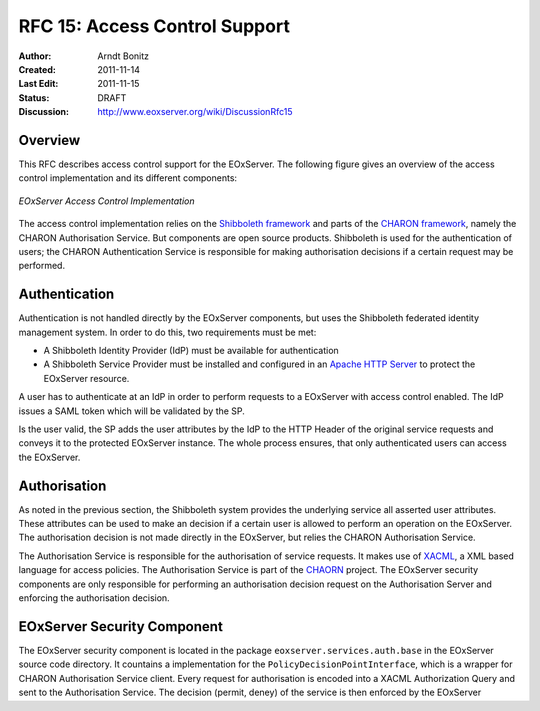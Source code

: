 .. _rfc_15:

RFC 15: Access Control Support
==============================

:Author:     Arndt Bonitz
:Created:    2011-11-14
:Last Edit:  2011-11-15
:Status:     DRAFT 
:Discussion: http://www.eoxserver.org/wiki/DiscussionRfc15

Overview
--------

This RFC describes access control support for the EOxServer. The following figure gives an overview of the access control implementation and its different components:  

.. figure:: resources/rfc15/IDM_HTTP_Components.png
   :width: 75%
   :align: center
   
   *EOxServer Access Control Implementation*

The access control implementation relies on the `Shibboleth framework <http://shibboleth.internet2.edu/>`_ and parts of the `CHARON framework <http://www.enviromatics.net/charon/index.html>`_, namely the CHARON Authorisation Service. But components are open source products. Shibboleth is used for the authentication of users; the CHARON Authentication Service is responsible for making authorisation decisions if a certain request may be performed.        

Authentication
-------------- 
Authentication is not handled directly by the EOxServer components, but uses the  Shibboleth federated identity management system. In order to do this, two requirements must be met:

* A Shibboleth Identity Provider (IdP) must be available for authentication
* A Shibboleth Service Provider must be installed and configured in an `Apache HTTP Server <http://httpd.apache.org/>`_ to protect the EOxServer resource.

A user has to authenticate at an IdP in order to perform requests to a EOxServer with access control enabled. The IdP issues a SAML token which will be validated by the SP.

Is the user valid, the SP adds the user attributes by the IdP to the HTTP Header of the original service requests and conveys it to the protected EOxServer instance. The whole process ensures, that only authenticated users can access the EOxServer.

Authorisation
------------- 

As noted in the previous section, the Shibboleth system provides the underlying service all asserted user attributes. These attributes can be used to make an decision if a certain user is allowed to perform an operation on the EOxServer. The authorisation decision is not made directly in the EOxServer, but relies the CHARON Authorisation Service. 

The Authorisation Service is responsible for the authorisation of service requests. It makes use of `XACML <http://www.oasis-open.org/committees/xacml/#XACML20>`_, a XML based language for access policies. The Authorisation Service is part of the `CHAORN <http://www.enviromatics.net/charon/index.html>`_ project. The EOxServer security components are only responsible for performing an authorisation decision request on the Authorisation Server and enforcing the authorisation decision. 

EOxServer Security Component
-----------------------------

The EOxServer security component is located in the package ``eoxserver.services.auth.base`` in the EOxServer source code directory. It countains a implementation for the ``PolicyDecisionPointInterface``, which is a wrapper for CHARON Authorisation Service client. Every request for authorisation is encoded into a XACML Authorization Query and sent to the Authorisation Service. The decision (permit, deney) of the service is then enforced by the EOxServer  
